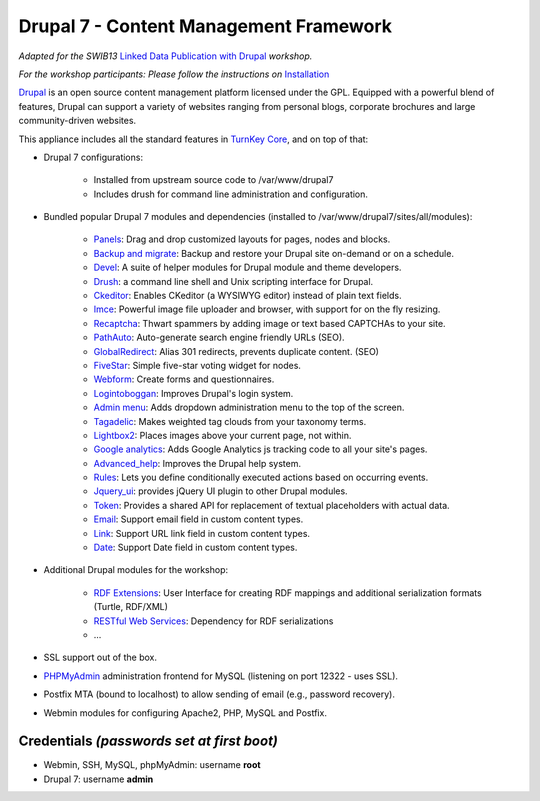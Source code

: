 Drupal 7 - Content Management Framework
=======================================

*Adapted for the SWIB13* `Linked Data Publication with Drupal`_ *workshop.*

*For the workshop participants: Please follow the instructions on* Installation_

`Drupal`_ is an open source content management platform licensed under
the GPL. Equipped with a powerful blend of features, Drupal can support
a variety of websites ranging from personal blogs, corporate brochures
and large community-driven websites.

This appliance includes all the standard features in `TurnKey Core`_,
and on top of that:

- Drupal 7 configurations:
   
   - Installed from upstream source code to /var/www/drupal7
   - Includes drush for command line administration and configuration.

- Bundled popular Drupal 7 modules and dependencies (installed to
  /var/www/drupal7/sites/all/modules):
   
   - `Panels`_: Drag and drop customized layouts for pages, nodes and
     blocks.
   - `Backup and migrate`_: Backup and restore your Drupal site
     on-demand or on a schedule.
   - `Devel`_: A suite of helper modules for Drupal module and theme
     developers.
   - `Drush`_: a command line shell and Unix scripting interface for
     Drupal.
   - `Ckeditor`_: Enables CKeditor (a WYSIWYG editor) instead of plain
     text fields.
   - `Imce`_: Powerful image file uploader and browser, with support for
     on the fly resizing.
   - `Recaptcha`_: Thwart spammers by adding image or text based
     CAPTCHAs to your site.
   - `PathAuto`_: Auto-generate search engine friendly URLs (SEO).
   - `GlobalRedirect`_: Alias 301 redirects, prevents duplicate content.
     (SEO)
   - `FiveStar`_: Simple five-star voting widget for nodes.
   - `Webform`_: Create forms and questionnaires.
   - `Logintoboggan`_: Improves Drupal's login system.
   - `Admin menu`_: Adds dropdown administration menu to the top of the
     screen.
   - `Tagadelic`_: Makes weighted tag clouds from your taxonomy terms.
   - `Lightbox2`_: Places images above your current page, not within.
   - `Google analytics`_: Adds Google Analytics js tracking code to all
     your site's pages.
   - `Advanced\_help`_: Improves the Drupal help system.
   - `Rules`_: Lets you define conditionally executed actions based on
     occurring events.
   - `Jquery\_ui`_: provides jQuery UI plugin to other Drupal modules.
   - `Token`_: Provides a shared API for replacement of textual
     placeholders with actual data.
   - `Email`_: Support email field in custom content types.
   - `Link`_: Support URL link field in custom content types.
   - `Date`_: Support Date field in custom content types.

- Additional Drupal modules for the workshop:

   - `RDF Extensions`_: User Interface for creating RDF mappings and 
     additional serialization formats (Turtle, RDF/XML)
   - `RESTful Web Services`_: Dependency for RDF serializations
   - ...

- SSL support out of the box.
- `PHPMyAdmin`_ administration frontend for MySQL (listening on port
  12322 - uses SSL).
- Postfix MTA (bound to localhost) to allow sending of email (e.g.,
  password recovery).
- Webmin modules for configuring Apache2, PHP, MySQL and Postfix.

Credentials *(passwords set at first boot)*
-------------------------------------------

-  Webmin, SSH, MySQL, phpMyAdmin: username **root**
-  Drupal 7: username **admin**

.. _Installation: https://github.com/jneubert/tkldev-drupal7-lod-swib13/wiki/Installation 
.. _Drupal: http://drupal.org
.. _TurnKey Core: http://www.turnkeylinux.org/core
.. _Panels: http://drupal.org/project/panels
.. _Backup and migrate: http://drupal.org/project/backup_migrate
.. _Devel: http://drupal.org/project/devel
.. _Drush: http://drupal.org/project/drush
.. _Ckeditor: http://drupal.org/project/ckeditor
.. _Imce: http://drupal.org/project/imce
.. _Recaptcha: http://drupal.org/project/recaptcha
.. _PathAuto: http://drupal.org/project/pathauto
.. _GlobalRedirect: http://drupal.org/project/globalredirect
.. _FiveStar: http://drupal.org/project/fivestar
.. _Webform: http://drupal.org/project/webform
.. _Logintoboggan: http://drupal.org/project/logintoboggan
.. _Admin menu: http://drupal.org/project/admin_menu
.. _Tagadelic: http://drupal.org/project/tagadelic
.. _Lightbox2: http://drupal.org/project/lightbox2
.. _Google analytics: http://drupal.org/project/google_analytics
.. _Advanced\_help: http://drupal.org/project/advanced_help
.. _Rules: http://drupal.org/project/rules
.. _Jquery\_ui: http://drupal.org/project/jquery_ui
.. _Token: http://drupal.org/project/token
.. _Email: http://drupal.org/project/email
.. _Link: http://drupal.org/project/link
.. _Date: http://drupal.org/project/date
.. _PHPMyAdmin: http://www.phpmyadmin.net
.. _Linked Data Publication with Drupal: http://swib.org/swib13/programme.php#abs112
.. _RDF Extensions: https://drupal.org/project/rdfx
.. _RESTful Web Services: https://drupal.org/project/restws

